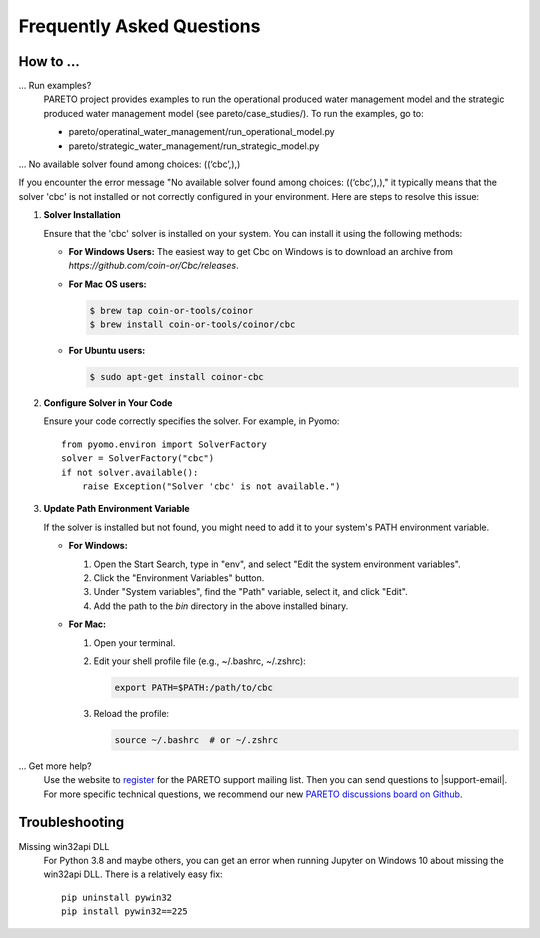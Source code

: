 Frequently Asked Questions
==========================

How to ...
-----------

... Run examples?
    PARETO project provides examples to run the operational produced water management model
    and the strategic produced water management model (see pareto/case_studies/).
    To run the examples, go to:

    * pareto/operatinal_water_management/run_operational_model.py
    * pareto/strategic_water_management/run_strategic_model.py

... No available solver found among choices: ((‘cbc’,),)

If you encounter the error message "No available solver found among choices: ((‘cbc’,),)," 
it typically means that the solver 'cbc' is not installed or not correctly configured in 
your environment. Here are steps to resolve this issue:

1. **Solver Installation**

   Ensure that the 'cbc' solver is installed on your system. You can install it using the following methods:

   * **For Windows Users:**
     The easiest way to get Cbc on Windows is to download an archive from `https://github.com/coin-or/Cbc/releases`.

   * **For Mac OS users:**

     .. code-block:: bash

        $ brew tap coin-or-tools/coinor
        $ brew install coin-or-tools/coinor/cbc

   * **For Ubuntu users:**

     .. code-block:: bash

        $ sudo apt-get install coinor-cbc

2. **Configure Solver in Your Code**

   Ensure your code correctly specifies the solver. For example, in Pyomo::

       from pyomo.environ import SolverFactory
       solver = SolverFactory("cbc")
       if not solver.available():
           raise Exception("Solver 'cbc' is not available.")

3. **Update Path Environment Variable**

   If the solver is installed but not found, you might need to add it to your system's PATH environment variable.

   * **For Windows:**

     1. Open the Start Search, type in "env", and select "Edit the system environment variables".
     2. Click the "Environment Variables" button.
     3. Under "System variables", find the "Path" variable, select it, and click "Edit".
     4. Add the path to the `bin` directory in the above installed binary.

   * **For Mac:**

     1. Open your terminal.
     2. Edit your shell profile file (e.g., ~/.bashrc, ~/.zshrc):

        .. code-block:: bash

            export PATH=$PATH:/path/to/cbc

     3. Reload the profile:

        .. code-block:: bash

            source ~/.bashrc  # or ~/.zshrc



... Get more help?
    Use the website to `register <https://pareto.org/register/>`_ for the PARETO support mailing list.
    Then you can send questions to |support-email|. For more specific technical questions, we recommend
    our new `PARETO discussions board on Github <https://github.com/project-pareto/discussions>`_.

Troubleshooting
---------------

Missing win32api DLL
    For Python 3.8 and maybe others, you can get an error when running Jupyter on Windows 10 about
    missing the win32api DLL. There is a relatively easy fix::

        pip uninstall pywin32
        pip install pywin32==225
